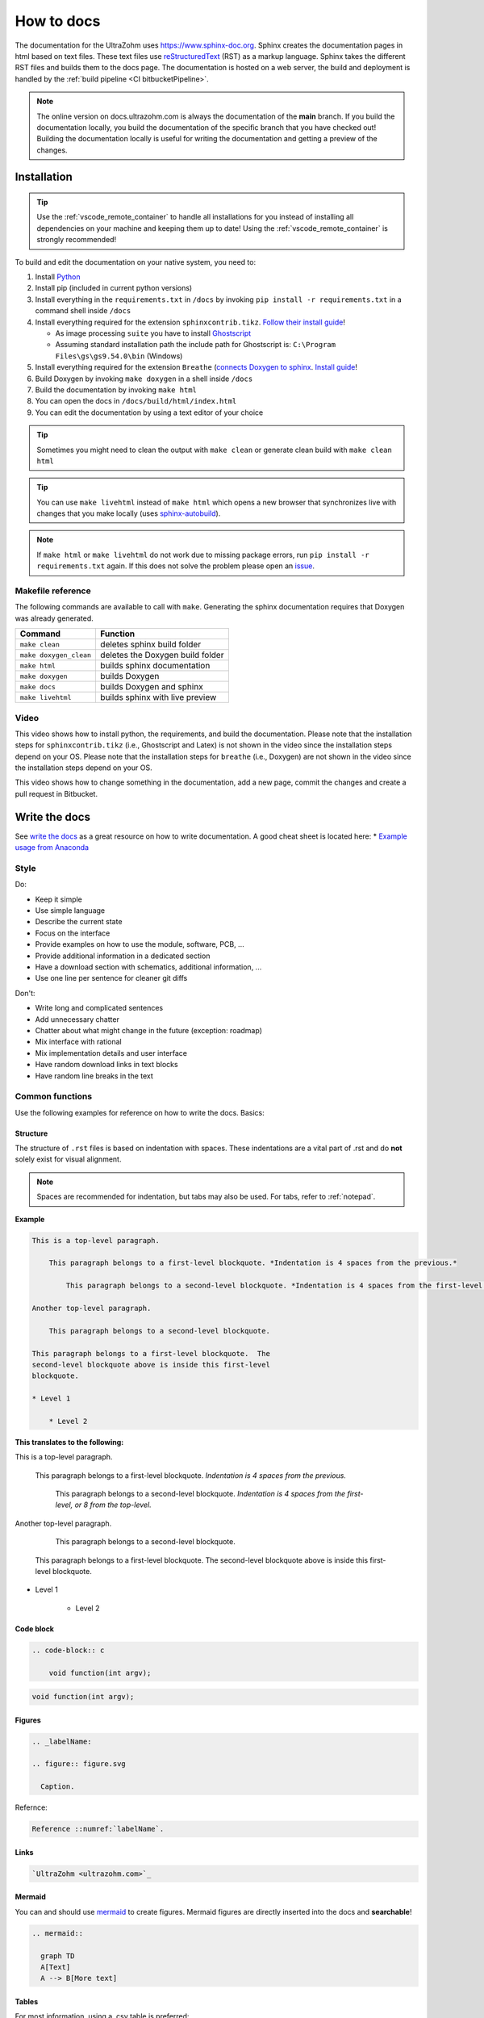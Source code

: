 ===========
How to docs
===========

The documentation for the UltraZohm uses `<https://www.sphinx-doc.org>`_.
Sphinx creates the documentation pages in html based on text files.
These text files use `reStructuredText <https://rest-sphinx-memo.readthedocs.io/en/latest/ReST.html>`_ (RST) as a markup language.
Sphinx takes the different RST files and builds them to the docs page.
The documentation is hosted on a web server, the build and deployment is handled by the :ref:`build pipeline <CI bitbucketPipeline>`.

.. note :: The online version on docs.ultrazohm.com is always the documentation of the **main** branch.
           If you build the documentation locally, you build the documentation of the specific branch that you have checked out!
           Building the documentation locally is useful for writing the documentation and getting a preview of the changes.

Installation
============

.. tip:: Use the :ref:`vscode_remote_container` to handle all installations for you instead of installing all dependencies on your machine and keeping them up to date! Using the :ref:`vscode_remote_container` is strongly recommended!

To build and edit the documentation on your native system, you need to:

#. Install `Python <https://www.python.org/>`_ 
#. Install pip (included in current python versions)
#. Install everything in the ``requirements.txt`` in ``/docs`` by invoking ``pip install -r requirements.txt`` in a command shell inside ``/docs``
#. Install everything required for the extension ``sphinxcontrib.tikz``. `Follow their install guide <https://github.com/sphinx-contrib/tikz>`_!
  
   * As image processing ``suite`` you have to install `Ghostscript <https://www.ghostscript.com/>`_
   * Assuming standard installation path the include path for Ghostscript is: ``C:\Program Files\gs\gs9.54.0\bin`` (Windows)

#. Install everything required for the extension ``Breathe`` (`connects Doxygen to sphinx <https://www.doxygen.nl/index.html>`_. `Install guide <https://github.com/michaeljones/breathe>`_!
#. Build Doxygen by invoking ``make doxygen`` in a shell inside ``/docs``
#. Build the documentation by invoking ``make html``
#. You can open the docs in ``/docs/build/html/index.html``
#. You can edit the documentation by using a text editor of your choice

.. tip:: Sometimes you might need to clean the output with ``make clean`` or generate clean build with ``make clean html``

.. tip:: You can use ``make livehtml`` instead of ``make html`` which opens a new browser that synchronizes live with changes that you make locally (uses `sphinx-autobuild <https://github.com/executablebooks/sphinx-autobuild>`_).

.. image:: https://images2.imgbox.com/ed/32/B0uTI8EZ_o.gif
  :width: 500
  :align: center
  :alt: Alternative text


.. note:: If ``make html`` or ``make livehtml`` do not work due to missing package errors, run ``pip install -r requirements.txt`` again. If this does not solve the problem please open an `issue <https://bitbucket.org/ultrazohm/ultrazohm_sw/issues>`_.

Makefile reference
******************

The following commands are available to call with ``make``.
Generating the sphinx documentation requires that Doxygen was already generated.

====================== ================================
Command                Function
====================== ================================
``make clean``         deletes sphinx build folder
``make doxygen_clean`` deletes the Doxygen build folder
``make html``          builds sphinx documentation
``make doxygen``       builds Doxygen
``make docs``          builds Doxygen and sphinx
``make livehtml``      builds sphinx with live preview
====================== ================================

Video
*****

This video shows how to install python, the requirements, and build the documentation.
Please note that the installation steps for ``sphinxcontrib.tikz`` (i.e., Ghostscript and Latex) is not shown in the video since the installation steps depend on your OS.
Please note that the installation steps for ``breathe`` (i.e., Doxygen) are not shown in the video since the installation steps depend on your OS.

.. youtube:: dxAlD-VzE0c

This video shows how to change something in the documentation, add a new page, commit the changes and create a pull request in Bitbucket.

.. youtube:: pcG1XMzVDc8

Write the docs
==============

See `write the docs <https://www.writethedocs.org/guide/>`_ as a great resource on how to write documentation.
A good cheat sheet is located here: * `Example usage from Anaconda <https://docs.anaconda.com/restructuredtext/detailed/>`_ 


Style
*****

Do:

* Keep it simple
* Use simple language
* Describe the current state
* Focus on the interface
* Provide examples on how to use the module, software, PCB, ...
* Provide additional information in a dedicated section
* Have a download section with schematics, additional information, ...
* Use one line per sentence for cleaner git diffs

Don't:

* Write long and complicated sentences
* Add unnecessary chatter
* Chatter about what might change in the future (exception: roadmap)
* Mix interface with rational
* Mix implementation details and user interface
* Have random download links in text blocks
* Have random line breaks in the text

Common functions
****************

Use the following examples for reference on how to write the docs.
Basics:

Structure
^^^^^^^^^

The structure of ``.rst`` files is based on indentation with spaces.
These indentations are a vital part of .rst and do **not** solely exist for visual alignment. 

.. note:: Spaces are recommended for indentation, but tabs may also be used. For tabs, refer to :ref:`notepad`.

**Example**

.. code-block:: rst
    
    This is a top-level paragraph.

        This paragraph belongs to a first-level blockquote. *Indentation is 4 spaces from the previous.*

            This paragraph belongs to a second-level blockquote. *Indentation is 4 spaces from the first-level or 8 from the top-level.*

    Another top-level paragraph.

        This paragraph belongs to a second-level blockquote.

    This paragraph belongs to a first-level blockquote.  The
    second-level blockquote above is inside this first-level
    blockquote.
    
    * Level 1
    
        * Level 2
   
**This translates to the following:**

This is a top-level paragraph.

    This paragraph belongs to a first-level blockquote. *Indentation is 4 spaces from the previous.* 

        This paragraph belongs to a second-level blockquote. *Indentation is 4 spaces from the first-level, or 8 from the top-level.*

Another top-level paragraph.

        This paragraph belongs to a second-level blockquote.

    This paragraph belongs to a first-level blockquote.  The
    second-level blockquote above is inside this first-level
    blockquote.
    
* Level 1
    
    * Level 2
   
Code block
^^^^^^^^^^

.. code-block:: rst

    .. code-block:: c

        void function(int argv);

.. code-block:: c

   void function(int argv);


Figures
^^^^^^^

.. code-block:: rst

     .. _labelName:

     .. figure:: figure.svg

       Caption.

Refernce:

.. code-block:: rst

    Reference ::numref:`labelName`.

Links
^^^^^

.. code-block:: rst

    `UltraZohm <ultrazohm.com>`_ 

Mermaid
^^^^^^^

You can and should use `mermaid <https://mermaid-js.github.io/mermaid/#/>`_ to create figures.
Mermaid figures are directly inserted into the docs and **searchable**!

.. code-block:: rst

    .. mermaid::

      graph TD
      A[Text]
      A --> B[More text]


.. mermaid::

  graph TD
  A[Text]
  A --> B[More text]


Tables
^^^^^^

For most information, using a .csv table is preferred:

.. code-block:: rst

    .. csv-table:: table
    :file: path_to_table/table.csv
    :widths: 50 50 50
    :header-rows: 1

Technical details
=================

The UltraZohm project uses the following extensions to sphinx.
All extensions are listed in ``ultrazohm_sw/docs/requirements.txt``.

`sphinx <https://www.sphinx-doc.org/en/master/>`_
 Sphinx-doc is the base software to generate the documentation.

`sphinx_rtd_theme <https://github.com/readthedocs/sphinx_rtd_theme>`_
 The theme of the documentation

`sphinxcontrib-mermaid <https://github.com/mgaitan/sphinxcontrib-mermaid>`_
 Enables to embed `Mermaid <https://mermaid-js.github.io/mermaid/#/>`_ graphs.

`sphinxcontrib.yt <https://github.com/divi255/sphinxcontrib.youtube>`_
 Simple embedding of youtube videos.

`six <https://github.com/benjaminp/six>`_
 Provides compatibility between Python 2 and 3, required by some packages.

`sphinx-autobuild <https://github.com/executablebooks/sphinx-autobuild>`_
 Enable autobuild and reload after changes for local development with ``make livehtml``
 
`sphinx-issues <https://github.com/sloria/sphinx-issues>`_
 Link to issues and pull requests with ``:issue:`51``` and ``:pr:`5```, e.g., issue :issue:`5``
 

`sphinx-copybutton <https://github.com/executablebooks/sphinx-copybutton>`_
  Adds a button to the code blocks that copys the content of the block.
 
`sphinxcontrib-tikz <https://github.com/sphinx-contrib/tikz>`_
  Adds the possibility to write tikz pictures in the documentation.
  Example:

::

   .. tikz:: An Example TikZ Directive with Caption
     :align: left
   
     \draw[thick,rounded corners=8pt]
     (0,0)--(0,2)--(1,3.25)--(2,2)--(2,0)--(0,2)--(2,2)--(0,0)--(2,0);

.. tikz:: An Example TikZ Directive with Caption
  :align: left

  \draw[thick,rounded corners=8pt]
  (0,0)--(0,2)--(1,3.25)--(2,2)--(2,0)--(0,2)--(2,2)--(0,0)--(2,0);


`breathe <https://github.com/michaeljones/breathe>`_
  Adds Doxygen documentation to sphinx.
  See their list of `directives <https://breathe.readthedocs.io/en/latest/directives.html>`_.
  The most common directives are ``doxygenfunction``, ``doxygenstruct``, ``doxygentypedef``, ``doxygendefine``.
  See `doxygen documentation <https://www.doxygen.nl/manual/docblocks.html>`_ for how to write Doxygen comments.

Doxygen
=======

Write Doxygen comments to header files that document the API.
Example:

.. code-block:: c

   /**
    * @brief Converts a signed fixed-point value that is stored as a signed 32-bit integer value to a float.
    *        This function should only be used directly after reading the int32_t variable from AXI!
    * 
    * @param data Fixed point value stored as a signed 32-bit integer that is read from AXI.
    * @param number_of_fractional_bits Number of fractional bits of the data, 31-number_of_fractional_bits is the number of integer bits.
    * @return float 
    */
   static inline float uz_convert_sfixed_to_float(int32_t data, int number_of_fractional_bits) {
    uz_assert(number_of_fractional_bits>=0);
    return (ldexpf((float) data, -number_of_fractional_bits));
   }

Adding the following line to a docs page:

.. code-block:: rst

   .. doxygenfunction:: uz_convert_sfixed_to_float

Generates the following ouput in the docs:

.. figure:: img/doxygen_sample_output.png
   :scale: 70
   :align: center

   Example output of Breathe.

Examples in docs:
 - :ref:`HAL`
 - :ref:`AXI_testIP`

.. tip:: Note that all types that are used in the function arguments have to be documented, e.g., typedefed variables (see :ref:`AXI_testIP`).

Known Issues
============

.. _notepad:

Compatibility issue with Notepad++ and .rst files 
*************************************************

.. warning:: This is not recommended! Use the :ref:`vscode_remote_container` instead!

* If u edit ``.rst`` files in the UltraZohm documentation, an issue whilst using the tabulator key in Notepad++ can occur.

  - If you align the command with the tabulator key in Notepad++, everything looks as its supposed to.

  .. image:: ./img/Notepad_tabulator.png

  - However, if you open the saved file with the tabulator alignment in the normal windows editor, the following is visible.

  .. image:: ./img/Editor_tabulator.png

  - This wrong alignment via Notepad++ leads to the following error whilst executing **make html**. You can see the misalignment highlighted in green.

  .. image:: ./img/CMD_tabulator.png
  
  

* To fix this issue, you can do the following:

  1. In Notepad++ go to **Settings** → **Settings** → **Language**
  2. On the right sight, check the box **Replace by space** (Durch Leerzeichen ersetzen) and set the **Tab size** to i.e. 4. 
     4 spaces is the standard indentation size for different levels. 

  .. image:: ./img/Notepad_fix.png
  